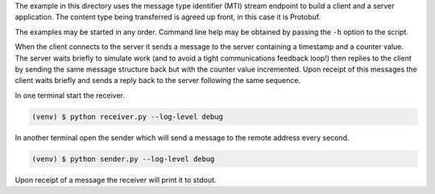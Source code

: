 The example in this directory uses the message type identifier (MTI)
stream endpoint to build a client and a server application. The content
type being transferred is agreed up front, in this case it is Protobuf.

The examples may be started in any order. Command line help may be obtained
by passing the ``-h`` option to the script.

When the client connects to the server it sends a message to the server
containing a timestamp and a counter value. The server waits briefly to
simulate work (and to avoid a tight communications feedback loop!) then
replies to the client by sending the same message structure back but with
the counter value incremented. Upon receipt of this messages the client
waits briefly and sends a reply back to the server following the same
sequence.


In one terminal start the receiver.

.. code-block:: console

    (venv) $ python receiver.py --log-level debug

In another terminal open the sender which will send a message to the remote
address every second.

.. code-block:: console

    (venv) $ python sender.py --log-level debug

Upon receipt of a message the receiver will print it to stdout.
